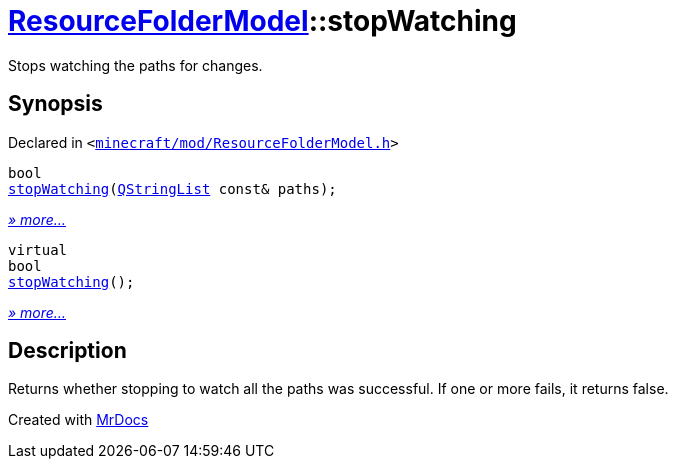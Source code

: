 [#ResourceFolderModel-stopWatching]
= xref:ResourceFolderModel.adoc[ResourceFolderModel]::stopWatching
:relfileprefix: ../
:mrdocs:


Stops watching the paths for changes&period;



== Synopsis

Declared in `&lt;https://github.com/PrismLauncher/PrismLauncher/blob/develop/launcher/minecraft/mod/ResourceFolderModel.h#L81[minecraft&sol;mod&sol;ResourceFolderModel&period;h]&gt;`

[source,cpp,subs="verbatim,replacements,macros,-callouts"]
----
bool
xref:ResourceFolderModel/stopWatching-0b.adoc[stopWatching](xref:QStringList.adoc[QStringList] const& paths);
----

[.small]#xref:ResourceFolderModel/stopWatching-0b.adoc[_» more..._]#

[source,cpp,subs="verbatim,replacements,macros,-callouts"]
----
virtual
bool
xref:ResourceFolderModel/stopWatching-0e.adoc[stopWatching]();
----

[.small]#xref:ResourceFolderModel/stopWatching-0e.adoc[_» more..._]#

== Description

Returns whether stopping to watch all the paths was successful&period;
If one or more fails, it returns false&period;





[.small]#Created with https://www.mrdocs.com[MrDocs]#
